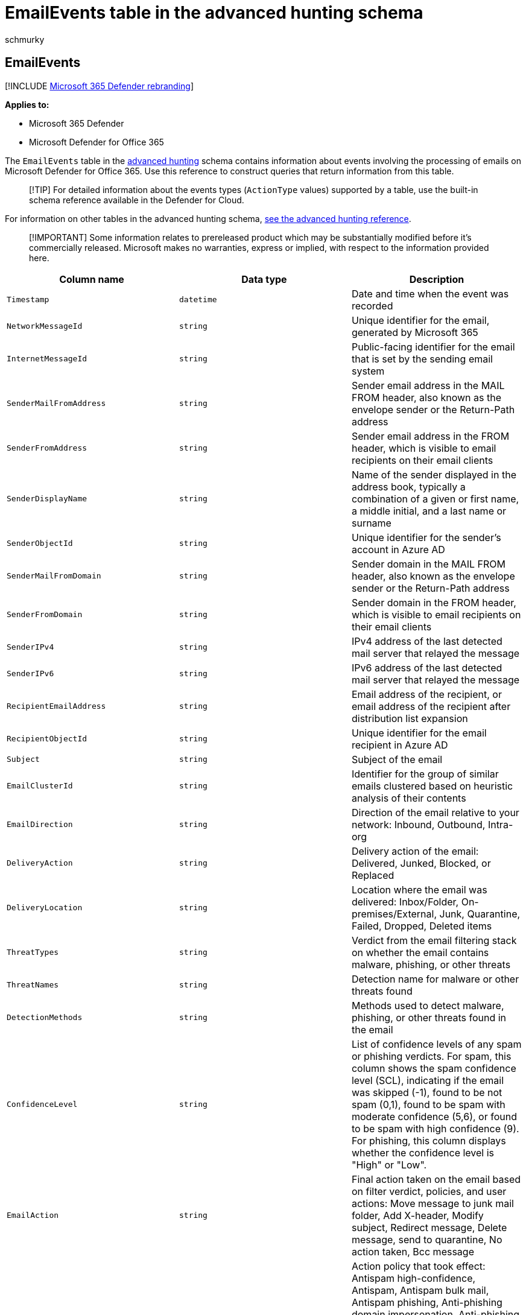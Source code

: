= EmailEvents table in the advanced hunting schema
:audience: ITPro
:author: schmurky
:description: Learn about events associated with Microsoft 365 emails in the EmailEvents table of the advanced hunting schema
:f1.keywords: ["NOCSH"]
:keywords: advanced hunting, threat hunting, cyber threat hunting, Microsoft 365 Defender, microsoft 365, m365, search, query, telemetry, schema reference, kusto, table, column, data type, description, EmailEvents, network message id, sender, recipient, attachment id, attachment name, malware verdict, phishing verdict, attachment count, link count, url count
:manager: dansimp
:ms.author: maccruz
:ms.collection: m365-security-compliance
:ms.localizationpriority: medium
:ms.mktglfcycl: deploy
:ms.pagetype: security
:ms.service: microsoft-365-security
:ms.sitesec: library
:ms.subservice: m365d
:ms.topic: article
:search.appverid: met150
:search.product: eADQiWindows 10XVcnh

== EmailEvents

[!INCLUDE xref:../includes/microsoft-defender.adoc[Microsoft 365 Defender rebranding]]

*Applies to:*

* Microsoft 365 Defender
* Microsoft Defender for Office 365

The `EmailEvents` table in the xref:advanced-hunting-overview.adoc[advanced hunting] schema contains information about events involving the processing of emails on Microsoft Defender for Office 365.
Use this reference to construct queries that return information from this table.

____
[!TIP] For detailed information about the events types (`ActionType` values) supported by a table, use the built-in schema reference available in the Defender for Cloud.
____

For information on other tables in the advanced hunting schema, xref:advanced-hunting-schema-tables.adoc[see the advanced hunting reference].

____
[!IMPORTANT] Some information relates to prereleased product which may be substantially modified before it's commercially released.
Microsoft makes no warranties, express or implied, with respect to the information provided here.
____

|===
| Column name | Data type | Description

| `Timestamp`
| `datetime`
| Date and time when the event was recorded

| `NetworkMessageId`
| `string`
| Unique identifier for the email, generated by Microsoft 365

| `InternetMessageId`
| `string`
| Public-facing identifier for the email that is set by the sending email system

| `SenderMailFromAddress`
| `string`
| Sender email address in the MAIL FROM header, also known as the envelope sender or the Return-Path address

| `SenderFromAddress`
| `string`
| Sender email address in the FROM header, which is visible to email recipients on their email clients

| `SenderDisplayName`
| `string`
| Name of the sender displayed in the address book, typically a combination of a given or first name, a middle initial, and a last name or surname

| `SenderObjectId`
| `string`
| Unique identifier for the sender's account in Azure AD

| `SenderMailFromDomain`
| `string`
| Sender domain in the MAIL FROM header, also known as the envelope sender or the Return-Path address

| `SenderFromDomain`
| `string`
| Sender domain in the FROM header, which is visible to email recipients on their email clients

| `SenderIPv4`
| `string`
| IPv4 address of the last detected mail server that relayed the message

| `SenderIPv6`
| `string`
| IPv6 address of the last detected mail server that relayed the message

| `RecipientEmailAddress`
| `string`
| Email address of the recipient, or email address of the recipient after distribution list expansion

| `RecipientObjectId`
| `string`
| Unique identifier for the email recipient in Azure AD

| `Subject`
| `string`
| Subject of the email

| `EmailClusterId`
| `string`
| Identifier for the group of similar emails clustered based on heuristic analysis of their contents

| `EmailDirection`
| `string`
| Direction of the email relative to your network:  Inbound, Outbound, Intra-org

| `DeliveryAction`
| `string`
| Delivery action of the email: Delivered, Junked, Blocked, or Replaced

| `DeliveryLocation`
| `string`
| Location where the email was delivered: Inbox/Folder, On-premises/External, Junk, Quarantine, Failed, Dropped, Deleted items

| `ThreatTypes`
| `string`
| Verdict from the email filtering stack on whether the email contains malware, phishing, or other threats

| `ThreatNames`
| `string`
| Detection name for malware or other threats found

| `DetectionMethods`
| `string`
| Methods used to detect malware, phishing, or other threats found in the email

| `ConfidenceLevel`
| `string`
| List of confidence levels of any spam or phishing verdicts.
For spam, this column shows the spam confidence level (SCL), indicating if the email was skipped (-1), found to be not spam (0,1), found to be spam with moderate confidence (5,6), or found to be spam with high confidence (9).
For phishing, this column displays whether the confidence level is "High" or "Low".

| `EmailAction`
| `string`
| Final action taken on the email based on filter verdict, policies, and user actions:  Move message to junk mail folder, Add X-header, Modify subject, Redirect message, Delete message, send to quarantine, No action taken, Bcc message

| `EmailActionPolicy`
| `string`
| Action policy that took effect: Antispam high-confidence, Antispam, Antispam bulk mail, Antispam phishing, Anti-phishing domain impersonation, Anti-phishing user impersonation, Anti-phishing spoof, Anti-phishing graph impersonation, Antimalware, Safe Attachments, Enterprise Transport Rules (ETR)

| `EmailActionPolicyGuid`
| `string`
| Unique identifier for the policy that determined the final mail action

| `AttachmentCount`
| `int`
| Number of attachments in the email

| `UrlCount`
| `int`
| Number of embedded URLs in the email

| `EmailLanguage`
| `string`
| Detected language of the email content

| `Connectors`
| `string`
| Custom instructions that define organizational mail flow and how the email was routed

| `OrgLevelAction`
| `string`
| Action taken on the email in response to matches to a policy defined at the organizational level

| `OrgLevelPolicy`
| `string`
| Organizational policy that triggered the action taken on the email

| `UserLevelAction`
| `string`
| Action taken on the email in response to matches to a mailbox policy defined by the recipient

| `UserLevelPolicy`
| `string`
| End-user mailbox policy that triggered the action taken on the email

| `ReportId`
| `long`
| Event identifier based on a repeating counter.
To identify unique events, this column must be used in conjunction with the DeviceName and Timestamp columns.

| `AuthenticationDetails`
| `string`
| List of pass or fail verdicts by email authentication protocols like DMARC, DKIM, SPF or a combination of multiple authentication types (CompAuth)

| `BulkComplaintLevel`
| `int`
| Threshold assigned to email from bulk mailers, a high bulk complaint level (BCL) means the email is more likely to generate complaints, and thus more likely to be spam
|===

=== Related topics

* xref:advanced-hunting-overview.adoc[Advanced hunting overview]
* xref:advanced-hunting-query-language.adoc[Learn the query language]
* xref:advanced-hunting-shared-queries.adoc[Use shared queries]
* xref:advanced-hunting-query-emails-devices.adoc[Hunt across devices, emails, apps, and identities]
* xref:advanced-hunting-schema-tables.adoc[Understand the schema]
* xref:advanced-hunting-best-practices.adoc[Apply query best practices]
